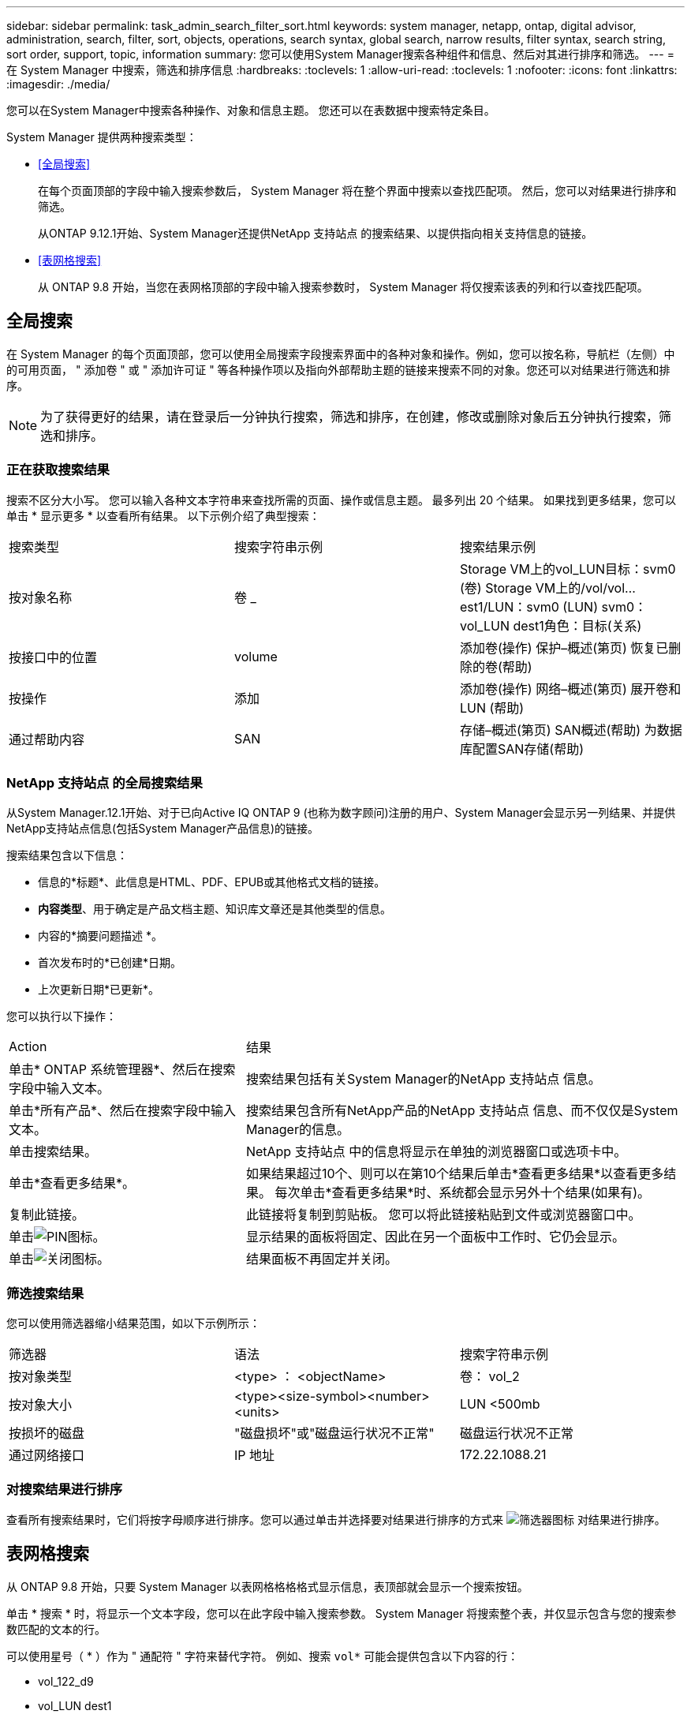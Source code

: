 ---
sidebar: sidebar 
permalink: task_admin_search_filter_sort.html 
keywords: system manager, netapp, ontap, digital advisor, administration, search, filter, sort, objects, operations, search syntax, global search, narrow results, filter syntax, search string, sort order, support, topic, information 
summary: 您可以使用System Manager搜索各种组件和信息、然后对其进行排序和筛选。 
---
= 在 System Manager 中搜索，筛选和排序信息
:hardbreaks:
:toclevels: 1
:allow-uri-read: 
:toclevels: 1
:nofooter: 
:icons: font
:linkattrs: 
:imagesdir: ./media/


[role="lead"]
您可以在System Manager中搜索各种操作、对象和信息主题。  您还可以在表数据中搜索特定条目。

System Manager 提供两种搜索类型：

* <<全局搜索>>
+
在每个页面顶部的字段中输入搜索参数后， System Manager 将在整个界面中搜索以查找匹配项。  然后，您可以对结果进行排序和筛选。

+
从ONTAP 9.12.1开始、System Manager还提供NetApp 支持站点 的搜索结果、以提供指向相关支持信息的链接。

* <<表网格搜索>>
+
从 ONTAP 9.8 开始，当您在表网格顶部的字段中输入搜索参数时， System Manager 将仅搜索该表的列和行以查找匹配项。





== 全局搜索

在 System Manager 的每个页面顶部，您可以使用全局搜索字段搜索界面中的各种对象和操作。例如，您可以按名称，导航栏（左侧）中的可用页面， " 添加卷 " 或 " 添加许可证 " 等各种操作项以及指向外部帮助主题的链接来搜索不同的对象。您还可以对结果进行筛选和排序。


NOTE: 为了获得更好的结果，请在登录后一分钟执行搜索，筛选和排序，在创建，修改或删除对象后五分钟执行搜索，筛选和排序。



=== 正在获取搜索结果

搜索不区分大小写。   您可以输入各种文本字符串来查找所需的页面、操作或信息主题。  最多列出 20 个结果。  如果找到更多结果，您可以单击 * 显示更多 * 以查看所有结果。   以下示例介绍了典型搜索：

|===


| 搜索类型 | 搜索字符串示例 | 搜索结果示例 


| 按对象名称 | 卷 _ | Storage VM上的vol_LUN目标：svm0 (卷)
Storage VM上的/vol/vol…est1/LUN：svm0 (LUN)
svm0：vol_LUN dest1角色：目标(关系) 


| 按接口中的位置 | volume | 添加卷(操作)
保护–概述(第页)
恢复已删除的卷(帮助) 


| 按操作 | 添加 | 添加卷(操作)
网络–概述(第页)
展开卷和LUN (帮助) 


| 通过帮助内容 | SAN | 存储–概述(第页)
SAN概述(帮助)
为数据库配置SAN存储(帮助) 
|===


=== NetApp 支持站点 的全局搜索结果

从System Manager.12.1开始、对于已向Active IQ ONTAP 9 (也称为数字顾问)注册的用户、System Manager会显示另一列结果、并提供NetApp支持站点信息(包括System Manager产品信息)的链接。

搜索结果包含以下信息：

* 信息的*标题*、此信息是HTML、PDF、EPUB或其他格式文档的链接。
* *内容类型*、用于确定是产品文档主题、知识库文章还是其他类型的信息。
* 内容的*摘要问题描述 *。
* 首次发布时的*已创建*日期。
* 上次更新日期*已更新*。


您可以执行以下操作：

[cols="35,65"]
|===


| Action | 结果 


 a| 
单击* ONTAP 系统管理器*、然后在搜索字段中输入文本。
 a| 
搜索结果包括有关System Manager的NetApp 支持站点 信息。



 a| 
单击*所有产品*、然后在搜索字段中输入文本。
 a| 
搜索结果包含所有NetApp产品的NetApp 支持站点 信息、而不仅仅是System Manager的信息。



 a| 
单击搜索结果。
 a| 
NetApp 支持站点 中的信息将显示在单独的浏览器窗口或选项卡中。



 a| 
单击*查看更多结果*。
 a| 
如果结果超过10个、则可以在第10个结果后单击*查看更多结果*以查看更多结果。  每次单击*查看更多结果*时、系统都会显示另外十个结果(如果有)。



 a| 
复制此链接。
 a| 
此链接将复制到剪贴板。  您可以将此链接粘贴到文件或浏览器窗口中。



 a| 
单击image:icon-pin-blue.png["PIN图标"]。
 a| 
显示结果的面板将固定、因此在另一个面板中工作时、它仍会显示。



 a| 
单击image:icon-x-close.png["关闭图标"]。
 a| 
结果面板不再固定并关闭。

|===


=== 筛选搜索结果

您可以使用筛选器缩小结果范围，如以下示例所示：

|===


| 筛选器 | 语法 | 搜索字符串示例 


| 按对象类型 | <type> ： <objectName> | 卷： vol_2 


| 按对象大小 | <type><size-symbol><number><units> | LUN <500mb 


| 按损坏的磁盘 | "磁盘损坏"或"磁盘运行状况不正常" | 磁盘运行状况不正常 


| 通过网络接口 | IP 地址 | 172.22.1088.21 
|===


=== 对搜索结果进行排序

查看所有搜索结果时，它们将按字母顺序进行排序。您可以通过单击并选择要对结果进行排序的方式来 image:icon_filter.png["筛选器图标"] 对结果进行排序。



== 表网格搜索

从 ONTAP 9.8 开始，只要 System Manager 以表网格格格格式显示信息，表顶部就会显示一个搜索按钮。

单击 * 搜索 * 时，将显示一个文本字段，您可以在此字段中输入搜索参数。  System Manager 将搜索整个表，并仅显示包含与您的搜索参数匹配的文本的行。

可以使用星号（ * ）作为 " 通配符 " 字符来替代字符。  例如、搜索 `vol*` 可能会提供包含以下内容的行：

* vol_122_d9
* vol_LUN dest1
* 卷 2866
* 卷 1
* volem_dest_765
* volume
* volume_new4
* 卷 9987

